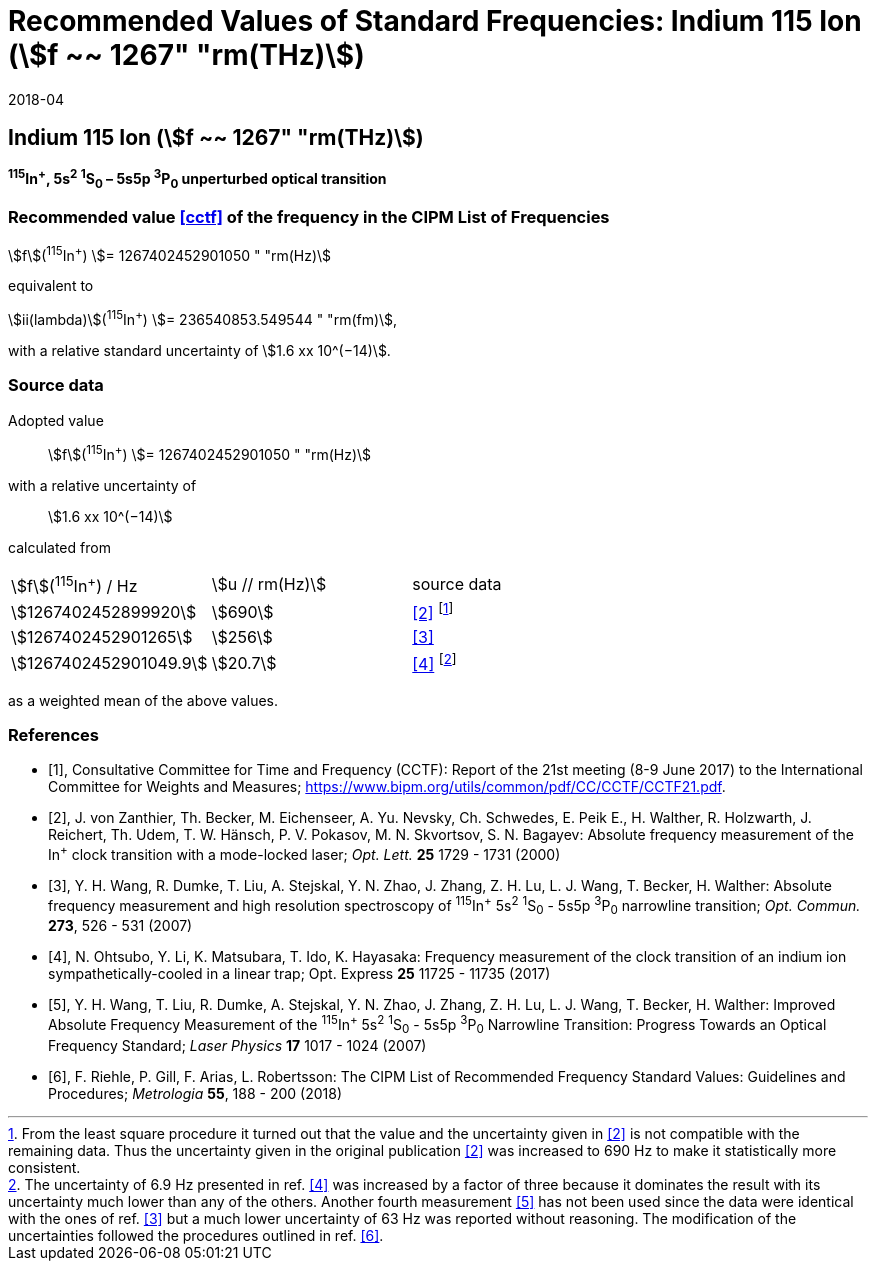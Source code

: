 = Recommended Values of Standard Frequencies: Indium 115 Ion (stem:[f ~~ 1267" "rm(THz)])
:appendix-id: 2
:partnumber: 2.1
:edition: 9
:copyright-year: 2017
:language: en
:docnumber: SI MEP M REC 1267THz
:title-appendix-en: Recommended values of standard frequencies for applications including the practical realization of the metre and secondary representations of the second
:title-appendix-fr: Valeurs recommandées des fréquences étalons destinées à la mise en pratique de la définition du mètre et aux représentations secondaires de la seconde
:title-part-en: Indium 115 Ion (stem:[f ~~ 1267" "rm(THz)])
:title-part-fr: Indium 115 Ion (stem:[f ~~ 1267" "rm(THz)])
:title-en: The International System of Units
:title-fr: Le système international d’unités
:doctype: mise-en-pratique
:committee-acronym: CCL-CCTF-WGFS
:committee-en: CCL-CCTF Frequency Standards Working Group
:si-aspect: m_c_deltanu
:docstage: in-force
:confirmed-date: 2017-06
:revdate: 2018-04
:docsubstage: 60
:imagesdir: images
:mn-document-class: bipm
:mn-output-extensions: xml,html,pdf,rxl
:local-cache-only:
:data-uri-image:

== Indium 115 Ion (stem:[f ~~ 1267" "rm(THz)])

*^115^In^+^, 5s^2^ ^1^S~0~ – 5s5p ^3^P~0~ unperturbed optical transition*

=== Recommended value <<cctf>> of the frequency in the CIPM List of Frequencies

stem:[f](^115^In^+^) stem:[= 1267402452901050 " "rm(Hz)]

equivalent to

stem:[ii(lambda)](^115^In^+^) stem:[= 236540853.549544 " "rm(fm)],

with a relative standard uncertainty of stem:[1.6 xx 10^(−14)].

=== Source data

Adopted value:: stem:[f](^115^In^+^) stem:[= 1267402452901050 " "rm(Hz)]
with a relative uncertainty of:: stem:[1.6 xx 10^(−14)]
calculated from::

[%unnumbered]
|===
| stem:[f](^115^In^+^) / Hz | stem:[u // rm(Hz)] | source data
| stem:[1267402452899920] | stem:[690] | <<zanthier>> footnote:[From the least square procedure it turned out that the value and the uncertainty given in <<zanthier>> is not compatible with the remaining data. Thus the uncertainty given in the original publication <<zanthier>> was increased to 690 Hz to make it statistically more consistent.]
| stem:[1267402452901265] | stem:[256] | <<wang_dumke>>
| stem:[1267402452901049.9] | stem:[20.7] | <<ohtsubo>> footnote:[The uncertainty of 6.9 Hz presented in ref. <<ohtsubo>> was increased by a factor of three because it dominates the result with its uncertainty much lower than any of the others. Another fourth measurement <<wang_liu>> has not been used since the data were identical with the ones of ref. <<wang_dumke>> but a much lower uncertainty of 63 Hz was reported without reasoning. The modification of the uncertainties followed the procedures outlined in ref. <<riehle>>.]
|===

as a weighted mean of the above values.

[bibliography]
=== References

* [[[cctf,1]]], Consultative Committee for Time and Frequency (CCTF): Report of the 21st meeting (8-9 June 2017) to the International Committee for Weights and Measures; https://www.bipm.org/utils/common/pdf/CC/CCTF/CCTF21.pdf.

* [[[zanthier,2]]], J. von Zanthier, Th. Becker, M. Eichenseer, A. Yu. Nevsky, Ch. Schwedes, E. Peik E., H. Walther, R. Holzwarth, J. Reichert, Th. Udem, T. W. Hänsch, P. V. Pokasov, M. N. Skvortsov, S. N. Bagayev: Absolute frequency measurement of the In^+^ clock transition with a mode-locked laser; _Opt. Lett._ *25* 1729 - 1731 (2000)

* [[[wang_dumke,3]]], Y. H. Wang, R. Dumke, T. Liu, A. Stejskal, Y. N. Zhao, J. Zhang, Z. H. Lu, L. J. Wang, T. Becker, H. Walther: Absolute frequency measurement and high resolution spectroscopy of ^115^In^+^ 5s^2^ ^1^S~0~ - 5s5p ^3^P~0~ narrowline transition; _Opt. Commun._ *273*, 526 - 531 (2007)

* [[[ohtsubo,4]]], N. Ohtsubo, Y. Li, K. Matsubara, T. Ido, K. Hayasaka: Frequency measurement of the clock transition of an indium ion sympathetically-cooled in a linear trap; Opt. Express *25* 11725 - 11735 (2017)

* [[[wang_liu,5]]], Y. H. Wang, T. Liu, R. Dumke, A. Stejskal, Y. N. Zhao, J. Zhang, Z. H. Lu, L. J. Wang, T. Becker, H. Walther: Improved Absolute Frequency Measurement of the ^115^In^+^ 5s^2^ ^1^S~0~ - 5s5p ^3^P~0~ Narrowline Transition: Progress Towards an Optical Frequency Standard; _Laser Physics_ *17* 1017 - 1024 (2007)

* [[[riehle,6]]], F. Riehle, P. Gill, F. Arias, L. Robertsson: The CIPM List of Recommended Frequency Standard Values: Guidelines and Procedures; _Metrologia_ *55*, 188 - 200 (2018)
